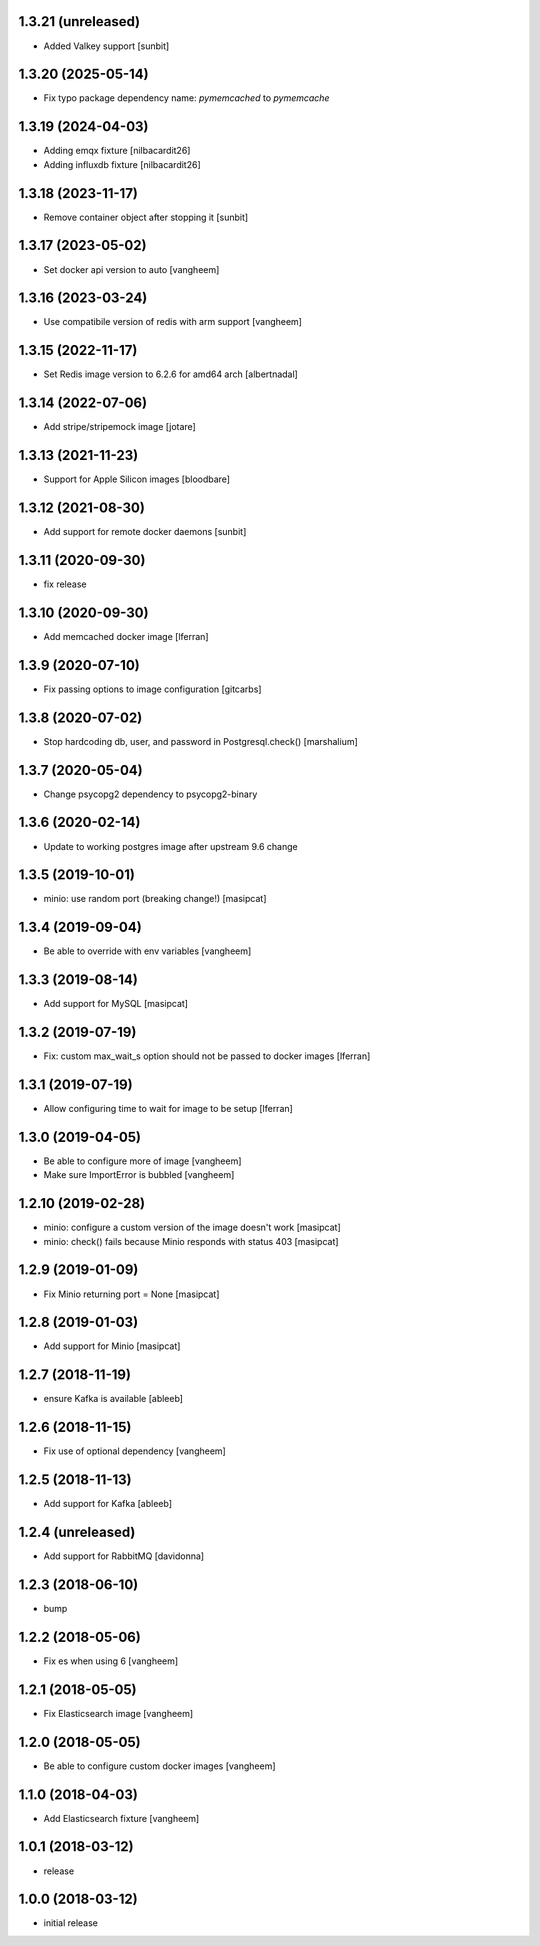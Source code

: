 1.3.21 (unreleased)
-------------------

- Added Valkey support [sunbit]


1.3.20 (2025-05-14)
-------------------

- Fix typo package dependency name: `pymemcached` to `pymemcache`


1.3.19 (2024-04-03)
-------------------

- Adding emqx fixture [nilbacardit26]
- Adding influxdb fixture [nilbacardit26]

1.3.18 (2023-11-17)
-------------------

- Remove container object after stopping it [sunbit]

1.3.17 (2023-05-02)
-------------------

- Set docker api version to auto
  [vangheem]


1.3.16 (2023-03-24)
-------------------

- Use compatibile version of redis with arm support
  [vangheem]

1.3.15 (2022-11-17)
-------------------

- Set Redis image version to 6.2.6 for amd64 arch [albertnadal]


1.3.14 (2022-07-06)
-------------------

- Add stripe/stripemock image [jotare]


1.3.13 (2021-11-23)
-------------------

- Support for Apple Silicon images [bloodbare]


1.3.12 (2021-08-30)
-------------------

- Add support for remote docker daemons [sunbit]


1.3.11 (2020-09-30)
-------------------

- fix release

1.3.10 (2020-09-30)
-------------------

- Add memcached docker image [lferran]


1.3.9 (2020-07-10)
------------------

- Fix passing options to image configuration
  [gitcarbs]


1.3.8 (2020-07-02)
------------------

- Stop hardcoding db, user, and password in Postgresql.check()
  [marshalium]


1.3.7 (2020-05-04)
------------------

- Change psycopg2 dependency to psycopg2-binary


1.3.6 (2020-02-14)
------------------

- Update to working postgres image after upstream 9.6 change


1.3.5 (2019-10-01)
------------------

- minio: use random port (breaking change!)
  [masipcat]


1.3.4 (2019-09-04)
------------------

- Be able to override with env variables
  [vangheem]


1.3.3 (2019-08-14)
------------------

- Add support for MySQL
  [masipcat]


1.3.2 (2019-07-19)
------------------

- Fix: custom max_wait_s option should not be passed to docker images [lferran]

1.3.1 (2019-07-19)
------------------

- Allow configuring time to wait for image to be setup [lferran]


1.3.0 (2019-04-05)
------------------

- Be able to configure more of image
  [vangheem]

- Make sure ImportError is bubbled
  [vangheem]


1.2.10 (2019-02-28)
-------------------

- minio: configure a custom version of the image doesn't work
  [masipcat]
- minio: check() fails because Minio responds with status 403
  [masipcat]


1.2.9 (2019-01-09)
------------------

- Fix Minio returning port = None
  [masipcat]


1.2.8 (2019-01-03)
------------------

- Add support for Minio
  [masipcat]


1.2.7 (2018-11-19)
------------------

- ensure Kafka is available
  [ableeb]


1.2.6 (2018-11-15)
------------------

- Fix use of optional dependency
  [vangheem]


1.2.5 (2018-11-13)
------------------

- Add support for Kafka
  [ableeb]

1.2.4 (unreleased)
------------------

- Add support for RabbitMQ
  [davidonna]


1.2.3 (2018-06-10)
------------------

- bump


1.2.2 (2018-05-06)
------------------

- Fix es when using 6
  [vangheem]


1.2.1 (2018-05-05)
------------------

- Fix Elasticsearch image
  [vangheem]


1.2.0 (2018-05-05)
------------------

- Be able to configure custom docker images
  [vangheem]

1.1.0 (2018-04-03)
------------------

- Add Elasticsearch fixture
  [vangheem]


1.0.1 (2018-03-12)
------------------

- release


1.0.0 (2018-03-12)
------------------

- initial release
